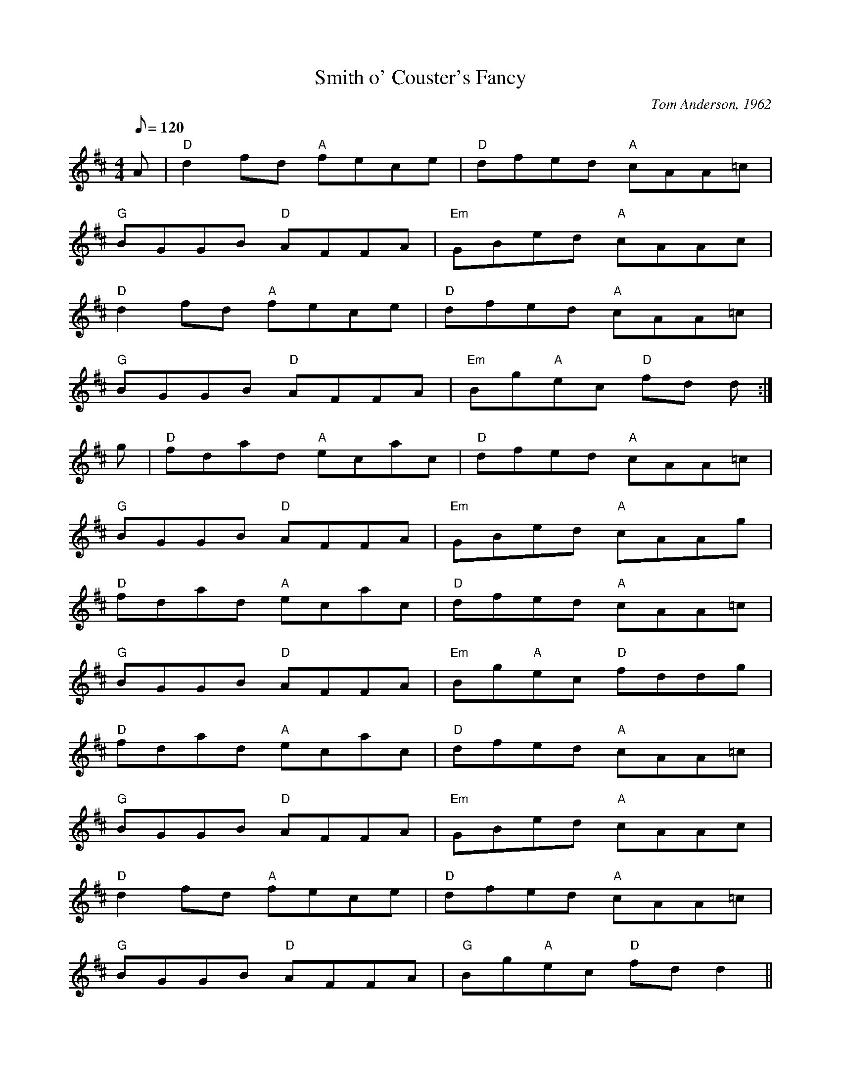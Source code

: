 X: 58
T:Smith o' Couster's Fancy
M:4/4
L:1/8
Q:120
C:Tom Anderson, 1962
K:D
A|"D"d2 f-d "A"fece|"D"dfed "A"cAA=c|
"G"BGGB "D"AFFA|"Em"GBed "A"cAAc|
"D"d2 f-d "A"fece|"D"dfed "A"cAA=c|
"G"BGGB "D"AFFA|"Em"Bg"A"ec "D"fd d:|
g|"D"fdad "A"ecac|"D"dfed "A"cAA=c|
"G"BGGB "D"AFFA|"Em"GBed "A"cAAg|
"D"fdad "A"ecac|"D"dfed "A"cAA=c|
"G"BGGB "D"AFFA|"Em"Bg"A"ec "D"fddg|
"D"fdad "A"ecac|"D"dfed "A"cAA=c|
"G"BGGB "D"AFFA|"Em"GBed "A"cAAc|
"D"d2 f-d "A"fece|"D"dfed "A"cAA=c|
"G"BGGB "D"AFFA|"G"Bg"A"ec "D"fd d2||
